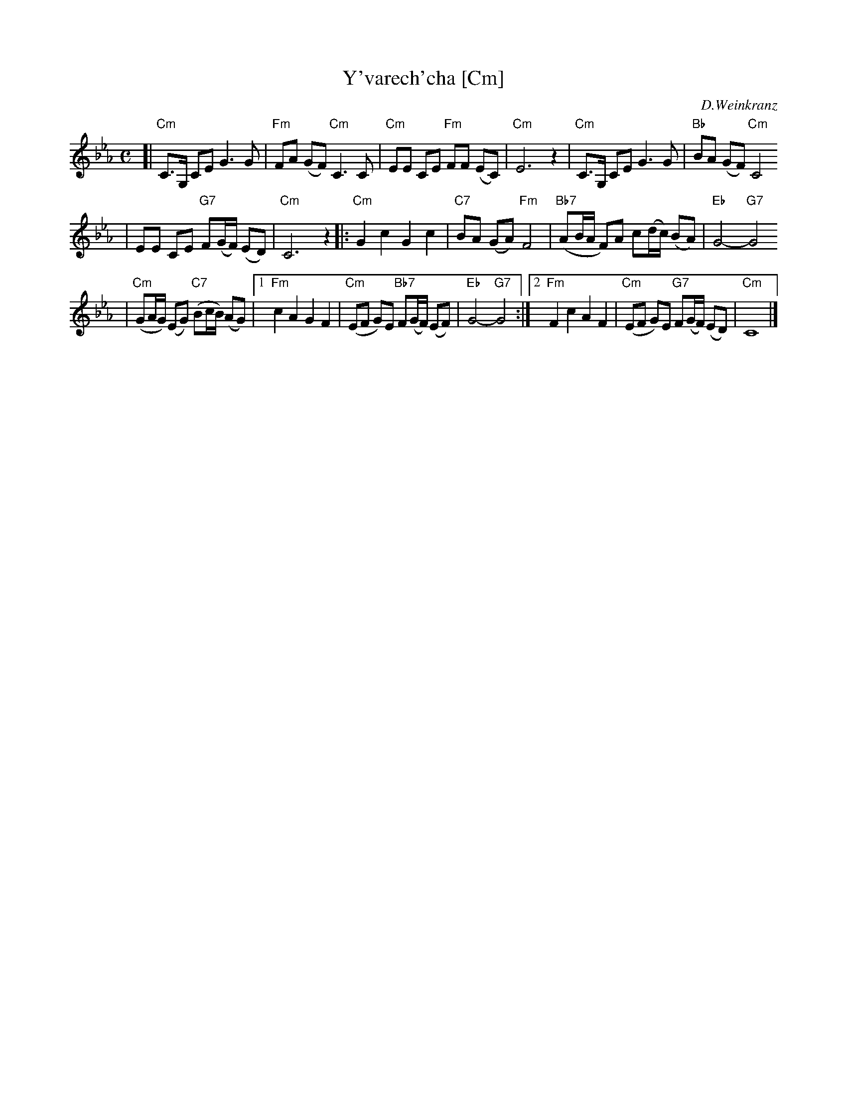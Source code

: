 X: 674
T: Y'varech'cha [Cm]
C: D.Weinkranz
M: C
L: 1/8
Z: 2003 John Chambers <jc:trillian.mit.edu>
K: Cm
[| "Cm"C>G, CE G3 G \
| "Fm"FA (GF) "Cm"C3 C \
| "Cm"EE CE "Fm"FF (EC) \
| "Cm"E6 z2 \
| "Cm"C>G, CE G3 G \
| "Bb"BA (GF) "Cm"C4
| EE CE "G7"F(G/F/) (ED) \
| "Cm"C6 z2 \
|: "Cm"G2 c2 G2 c2 \
| "C7"BA (GA) "Fm"F4 \
| "Bb7"(AB/A/ F)A c(d/c/) (BA) \
| "Eb"G4- "G7"G4
| "Cm"(GA/G/) (EG) "C7"(Bc/B/) (AG) \
|1 "Fm"c2 A2 G2 F2 \
| "Cm"(EF G)E "Bb7"F(G/F/) (EF) \
| "Eb"G4- "G7"G4 \
:|2 "Fm"F2 c2 A2 F2 \
| "Cm"(EF G)E "G7"F(G/F/) (ED) \
| "Cm"C8 |] \
